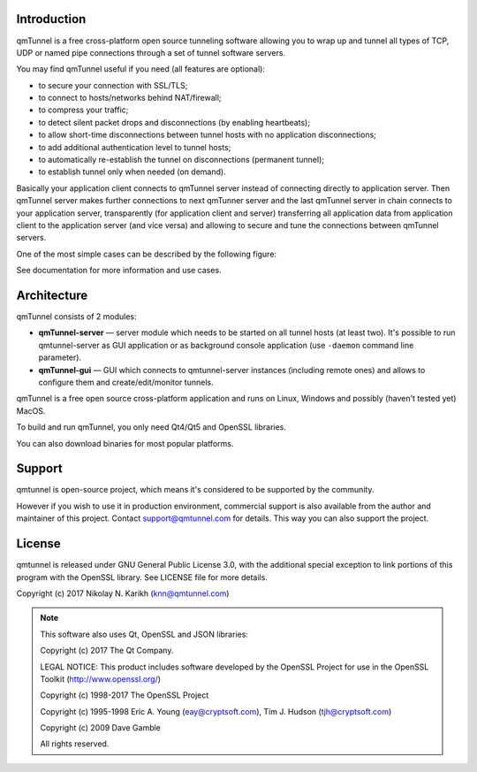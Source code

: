 Introduction
============

qmTunnel is a free cross-platform open source tunneling software allowing you to
wrap up and tunnel all types of TCP, UDP or named pipe connections through a set
of tunnel software servers.

You may find qmTunnel useful if you need (all features are optional):

* to secure your connection with SSL/TLS;
* to connect to hosts/networks behind NAT/firewall;
* to compress your traffic;
* to detect silent packet drops and disconnections (by enabling heartbeats);
* to allow short-time disconnections between tunnel hosts with no application
  disconnections;
* to add additional authentication level to tunnel hosts;
* to automatically re-establish the tunnel on disconnections (permanent tunnel);
* to establish tunnel only when needed (on demand).

Basically your application client connects to qmTunnel server instead of connecting
directly to application server. Then qmTunnel server makes further connections to
next qmTunner server and the last qmTunnel server in chain connects to your application
server, transparently (for application client and server) transferring all application
data from application client to the application server (and vice versa) and allowing
to secure and tune the connections between qmTunnel servers.

One of the most simple cases can be described by the following figure:

.. image:: doc/source/_static/schema4.png
   :width: 600px

See documentation for more information and use cases.


Architecture
============

qmTunnel consists of 2 modules:

* **qmTunnel-server** — server module which needs to be started on all tunnel hosts
  (at least two).
  It's possible to run qmtunnel-server as GUI application or as background console
  application (use ``-daemon`` command line parameter).

* **qmTunnel-gui** — GUI which connects to qmtunnel-server instances (including remote
  ones) and allows to configure them and create/edit/monitor tunnels.

qmTunnel is a free open source cross-platform application and runs on Linux, Windows
and possibly (haven't tested yet) MacOS.

To build and run qmTunnel, you only need Qt4/Qt5 and OpenSSL libraries.

You can also download binaries for most popular platforms.


Support
=======

qmtunnel is open-source project, which means it's considered to be supported by the
community.

However if you wish to use it in production environment, commercial support is also
available from the author and maintainer of this project. Contact support@qmtunnel.com
for details. This way you can also support the project.


License
=======

qmtunnel is released under GNU General Public License 3.0, with the additional special
exception to link portions of this program with the OpenSSL library.
See LICENSE file for more details.

Copyright (c) 2017 Nikolay N. Karikh (knn@qmtunnel.com)

.. note:: This software also uses Qt, OpenSSL and JSON libraries:

          Copyright (c) 2017 The Qt Company.

          LEGAL NOTICE: This product includes software developed by the OpenSSL Project for use in the OpenSSL Toolkit (http://www.openssl.org/)

          Copyright (c) 1998-2017 The OpenSSL Project

          Copyright (c) 1995-1998 Eric A. Young (eay@cryptsoft.com), Tim J. Hudson (tjh@cryptsoft.com)

          Copyright (c) 2009 Dave Gamble

          All rights reserved.


